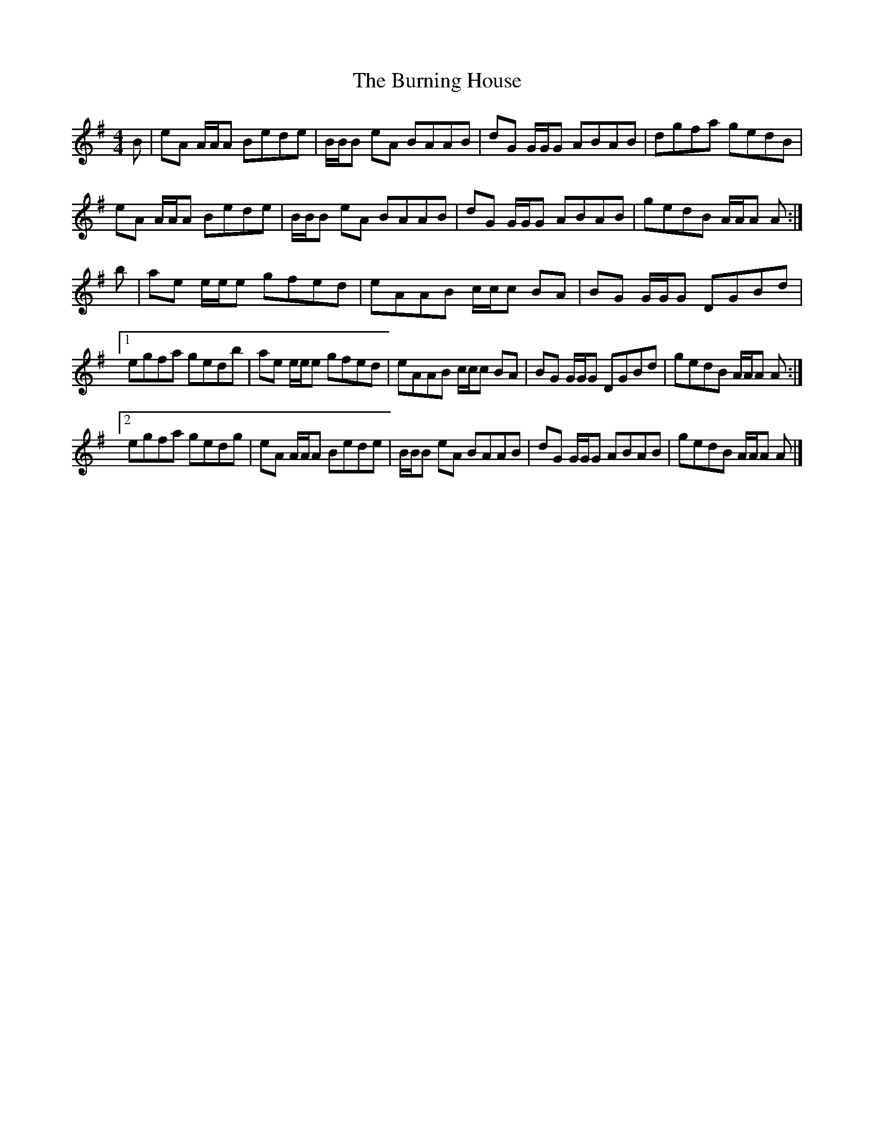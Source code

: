 X: 1
T: Burning House, The
Z: DonaldK
S: https://thesession.org/tunes/6475#setting6475
R: reel
M: 4/4
L: 1/8
K: Ador
B|eA A/A/A Bede|B/B/B eA BAAB|dG G/G/G ABAB|dgfa gedB|
eA A/A/A Bede|B/B/B eA BAAB|dG G/G/G ABAB|gedB A/A/A A:|
b|ae e/e/e gfed|eAAB c/c/c BA|BG G/G/G DGBd|
[1 egfa gedb|ae e/e/e gfed|eAAB c/c/c BA|BG G/G/G DGBd|gedB A/A/A A:|
[2 egfa gedg|eA A/A/A Bede|B/B/B eA BAAB|dG G/G/G ABAB|gedB A/A/A A|]
